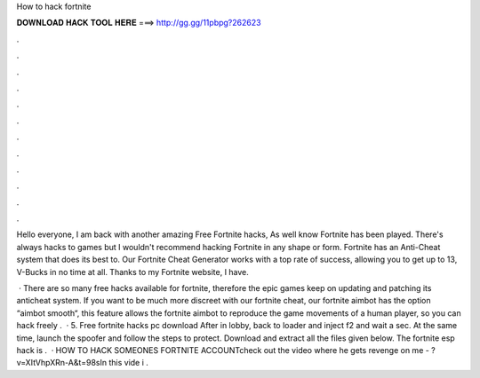 How to hack fortnite



𝐃𝐎𝐖𝐍𝐋𝐎𝐀𝐃 𝐇𝐀𝐂𝐊 𝐓𝐎𝐎𝐋 𝐇𝐄𝐑𝐄 ===> http://gg.gg/11pbpg?262623



.



.



.



.



.



.



.



.



.



.



.



.

Hello everyone, I am back with another amazing Free Fortnite hacks, As well know Fortnite has been played. There's always hacks to games but I wouldn't recommend hacking Fortnite in any shape or form. Fortnite has an Anti-Cheat system that does its best to. Our Fortnite Cheat Generator works with a top rate of success, allowing you to get up to 13, V-Bucks in no time at all. Thanks to my Fortnite website, I have.

 · There are so many free hacks available for fortnite, therefore the epic games keep on updating and patching its anticheat system. If you want to be much more discreet with our fortnite cheat, our fortnite aimbot has the option “aimbot smooth“, this feature allows the fortnite aimbot to reproduce the game movements of a human player, so you can hack freely .  · 5. Free fortnite hacks pc download After in lobby, back to loader and inject f2 and wait a sec. At the same time, launch the spoofer and follow the steps to protect. Download and extract all the files given below. The fortnite esp hack is .  · HOW TO HACK SOMEONES FORTNITE ACCOUNTcheck out the video where he gets revenge on me - ?v=XItVhpXRn-A&t=98sIn this vide i .
